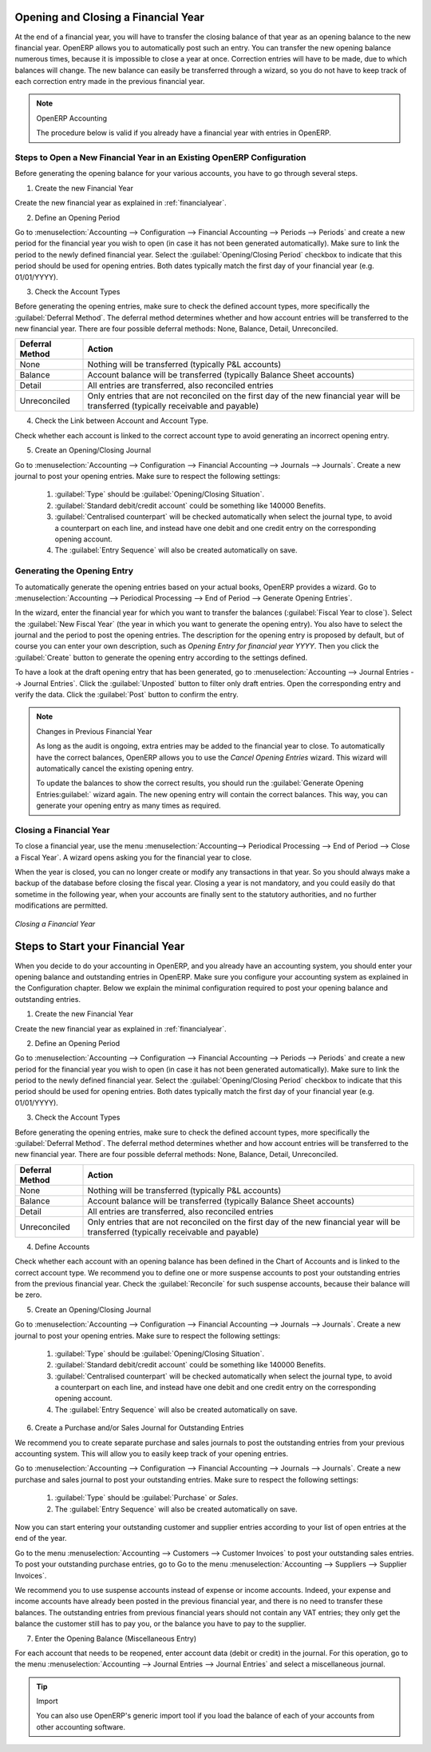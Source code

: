 
.. i18n: .. index::
.. i18n:    single: closing; end of year; opening; opening entry
..

.. index::
   single: closing; end of year; opening; opening entry

.. i18n: Opening and Closing a Financial Year
.. i18n: ====================================
..

Opening and Closing a Financial Year
====================================

.. i18n: At the end of a financial year, you will have to transfer the closing balance of that year as an opening balance to the new financial year. OpenERP allows you to automatically post such an entry. You can transfer the new opening balance numerous times, because it is impossible to close a year at once. Correction entries will have to be made, due to which balances will change. The new balance can easily be transferred through a wizard, so you do not have to keep track of each correction entry made in the previous financial year.
..

At the end of a financial year, you will have to transfer the closing balance of that year as an opening balance to the new financial year. OpenERP allows you to automatically post such an entry. You can transfer the new opening balance numerous times, because it is impossible to close a year at once. Correction entries will have to be made, due to which balances will change. The new balance can easily be transferred through a wizard, so you do not have to keep track of each correction entry made in the previous financial year.

.. i18n: .. note:: OpenERP Accounting
.. i18n: 
.. i18n:     The procedure below is valid if you already have a financial year with entries in OpenERP.
..

.. note:: OpenERP Accounting

    The procedure below is valid if you already have a financial year with entries in OpenERP.

.. i18n: Steps to Open a New Financial Year in an Existing OpenERP Configuration
.. i18n: -----------------------------------------------------------------------
..

Steps to Open a New Financial Year in an Existing OpenERP Configuration
-----------------------------------------------------------------------

.. i18n: .. index::
.. i18n:    single: accounts; start of year
..

.. index::
   single: accounts; start of year

.. i18n: Before generating the opening balance for your various accounts, you have to go through several steps.
..

Before generating the opening balance for your various accounts, you have to go through several steps.

.. i18n: 1. Create the new Financial Year
..

1. Create the new Financial Year

.. i18n: Create the new financial year as explained in :ref:`financialyear`.
..

Create the new financial year as explained in :ref:`financialyear`.

.. i18n: 2. Define an Opening Period
..

2. Define an Opening Period

.. i18n: Go to :menuselection:`Accounting --> Configuration --> Financial Accounting --> Periods --> Periods` and create a new period for the financial year you wish to open (in case it has not been generated automatically). Make sure to link the period to the newly defined financial year. Select the :guilabel:`Opening/Closing Period` checkbox to indicate that this period should be used for opening entries. Both dates typically match the first day of your financial year (e.g. 01/01/YYYY).
..

Go to :menuselection:`Accounting --> Configuration --> Financial Accounting --> Periods --> Periods` and create a new period for the financial year you wish to open (in case it has not been generated automatically). Make sure to link the period to the newly defined financial year. Select the :guilabel:`Opening/Closing Period` checkbox to indicate that this period should be used for opening entries. Both dates typically match the first day of your financial year (e.g. 01/01/YYYY).

.. i18n: 3. Check the Account Types
..

3. Check the Account Types

.. i18n: Before generating the opening entries, make sure to check the defined account types, more specifically the :guilabel:`Deferral Method`.
.. i18n: The deferral method determines whether and how account entries will be transferred to the new financial year. There are four possible deferral methods: None, Balance, Detail, Unreconciled.
..

Before generating the opening entries, make sure to check the defined account types, more specifically the :guilabel:`Deferral Method`.
The deferral method determines whether and how account entries will be transferred to the new financial year. There are four possible deferral methods: None, Balance, Detail, Unreconciled.

.. i18n: =============== ======================================================================
.. i18n: Deferral Method Action
.. i18n: =============== ======================================================================
.. i18n: None            Nothing will be transferred (typically P&L accounts)
.. i18n: Balance         Account balance will be transferred (typically Balance Sheet accounts)
.. i18n: Detail          All entries are transferred, also reconciled entries
.. i18n: Unreconciled    Only entries that are not reconciled on the first day of the new
.. i18n:                 financial year will be transferred (typically receivable and payable)
.. i18n: =============== ======================================================================
..

=============== ======================================================================
Deferral Method Action
=============== ======================================================================
None            Nothing will be transferred (typically P&L accounts)
Balance         Account balance will be transferred (typically Balance Sheet accounts)
Detail          All entries are transferred, also reconciled entries
Unreconciled    Only entries that are not reconciled on the first day of the new
                financial year will be transferred (typically receivable and payable)
=============== ======================================================================

.. i18n: 4. Check the Link between Account and Account Type.
..

4. Check the Link between Account and Account Type.

.. i18n: Check whether each account is linked to the correct account type to avoid generating an incorrect opening entry.
..

Check whether each account is linked to the correct account type to avoid generating an incorrect opening entry.

.. i18n: 5. Create an Opening/Closing Journal
..

5. Create an Opening/Closing Journal

.. i18n: Go to :menuselection:`Accounting --> Configuration --> Financial Accounting --> Journals --> Journals`.
.. i18n: Create a new journal to post your opening entries. Make sure to respect the following settings:
..

Go to :menuselection:`Accounting --> Configuration --> Financial Accounting --> Journals --> Journals`.
Create a new journal to post your opening entries. Make sure to respect the following settings:

.. i18n:     1. :guilabel:`Type` should be :guilabel:`Opening/Closing Situation`.
.. i18n:     2. :guilabel:`Standard debit/credit account` could be something like 140000 Benefits.
.. i18n:     3. :guilabel:`Centralised counterpart` will be checked automatically when select the journal type, to avoid a counterpart on each line, and instead have one debit and one credit entry on the corresponding opening account.
.. i18n:     4. The :guilabel:`Entry Sequence` will also be created automatically on save.
..

    1. :guilabel:`Type` should be :guilabel:`Opening/Closing Situation`.
    2. :guilabel:`Standard debit/credit account` could be something like 140000 Benefits.
    3. :guilabel:`Centralised counterpart` will be checked automatically when select the journal type, to avoid a counterpart on each line, and instead have one debit and one credit entry on the corresponding opening account.
    4. The :guilabel:`Entry Sequence` will also be created automatically on save.

.. i18n: Generating the Opening Entry
.. i18n: ----------------------------
..

Generating the Opening Entry
----------------------------

.. i18n: To automatically generate the opening entries based on your actual books, OpenERP provides a wizard. Go to :menuselection:`Accounting --> Periodical Processing --> End of Period --> Generate Opening Entries`.
..

To automatically generate the opening entries based on your actual books, OpenERP provides a wizard. Go to :menuselection:`Accounting --> Periodical Processing --> End of Period --> Generate Opening Entries`.

.. i18n: In the wizard, enter the financial year for which you want to transfer the balances (:guilabel:`Fiscal Year to close`). Select the :guilabel:`New Fiscal Year` (the year in which you want to generate the opening entry). You also have to select the journal and the period to post the opening entries. The description for the opening entry is proposed by default, but of course you can enter your own description, such as *Opening Entry for financial year YYYY*. Then you click the :guilabel:`Create` button to generate the opening entry according to the settings defined.
..

In the wizard, enter the financial year for which you want to transfer the balances (:guilabel:`Fiscal Year to close`). Select the :guilabel:`New Fiscal Year` (the year in which you want to generate the opening entry). You also have to select the journal and the period to post the opening entries. The description for the opening entry is proposed by default, but of course you can enter your own description, such as *Opening Entry for financial year YYYY*. Then you click the :guilabel:`Create` button to generate the opening entry according to the settings defined.

.. i18n: To have a look at the draft opening entry that has been generated, go to :menuselection:`Accounting --> Journal Entries --> Journal Entries`. Click the :guilabel:`Unposted` button to filter only draft entries. Open the corresponding entry and verify the data. Click the :guilabel:`Post` button to confirm the entry.
..

To have a look at the draft opening entry that has been generated, go to :menuselection:`Accounting --> Journal Entries --> Journal Entries`. Click the :guilabel:`Unposted` button to filter only draft entries. Open the corresponding entry and verify the data. Click the :guilabel:`Post` button to confirm the entry.

.. i18n: .. note:: Changes in Previous Financial Year
.. i18n: 
.. i18n:     As long as the audit is ongoing, extra entries may be added to the financial year to close. To automatically have the correct balances, OpenERP allows you to use the `Cancel Opening Entries` wizard. This wizard will automatically cancel the existing opening entry.
.. i18n: 
.. i18n:     To update the balances to show the correct results, you should run the :guilabel:`Generate Opening Entries:guilabel:` wizard again. The new opening entry will contain the correct balances. This way, you can generate your opening entry as many times as required.
..

.. note:: Changes in Previous Financial Year

    As long as the audit is ongoing, extra entries may be added to the financial year to close. To automatically have the correct balances, OpenERP allows you to use the `Cancel Opening Entries` wizard. This wizard will automatically cancel the existing opening entry.

    To update the balances to show the correct results, you should run the :guilabel:`Generate Opening Entries:guilabel:` wizard again. The new opening entry will contain the correct balances. This way, you can generate your opening entry as many times as required.

.. i18n: Closing a Financial Year
.. i18n: ------------------------
..

Closing a Financial Year
------------------------

.. i18n: To close a financial year, use the menu :menuselection:`Accounting--> Periodical Processing --> End of Period --> Close a Fiscal Year`.
.. i18n: A wizard opens asking you for the financial year to close.
..

To close a financial year, use the menu :menuselection:`Accounting--> Periodical Processing --> End of Period --> Close a Fiscal Year`.
A wizard opens asking you for the financial year to close.

.. i18n: When the year is closed, you can no longer create or modify any transactions in that year.
.. i18n: So you should always make a backup of the database before closing the fiscal year. Closing a year is not mandatory, and you could easily do that sometime in the following year, when your accounts are finally sent to the statutory authorities, and no further modifications are permitted.
..

When the year is closed, you can no longer create or modify any transactions in that year.
So you should always make a backup of the database before closing the fiscal year. Closing a year is not mandatory, and you could easily do that sometime in the following year, when your accounts are finally sent to the statutory authorities, and no further modifications are permitted.

.. i18n: .. figure::  images/account_fy_close.png
.. i18n:    :scale: 75
.. i18n:    :align: center
.. i18n: 
.. i18n:    *Closing a Financial Year*
..

.. figure::  images/account_fy_close.png
   :scale: 75
   :align: center

   *Closing a Financial Year*

.. i18n: Steps to Start your Financial Year
.. i18n: ==================================
..

Steps to Start your Financial Year
==================================

.. i18n: When you decide to do your accounting in OpenERP, and you already have an accounting system, you should enter your opening balance and outstanding entries in OpenERP. Make sure you configure your accounting system as explained in the Configuration chapter.
.. i18n: Below we explain the minimal configuration required to post your opening balance and outstanding entries.
..

When you decide to do your accounting in OpenERP, and you already have an accounting system, you should enter your opening balance and outstanding entries in OpenERP. Make sure you configure your accounting system as explained in the Configuration chapter.
Below we explain the minimal configuration required to post your opening balance and outstanding entries.

.. i18n: 1. Create the new Financial Year
..

1. Create the new Financial Year

.. i18n: Create the new financial year as explained in :ref:`financialyear`.
..

Create the new financial year as explained in :ref:`financialyear`.

.. i18n: 2. Define an Opening Period
..

2. Define an Opening Period

.. i18n: Go to :menuselection:`Accounting --> Configuration --> Financial Accounting --> Periods --> Periods` and create a new period for the financial year you wish to open (in case it has not been generated automatically). Make sure to link the period to the newly defined financial year. Select the :guilabel:`Opening/Closing Period` checkbox to indicate that this period should be used for opening entries. Both dates typically match the first day of your financial year (e.g. 01/01/YYYY).
..

Go to :menuselection:`Accounting --> Configuration --> Financial Accounting --> Periods --> Periods` and create a new period for the financial year you wish to open (in case it has not been generated automatically). Make sure to link the period to the newly defined financial year. Select the :guilabel:`Opening/Closing Period` checkbox to indicate that this period should be used for opening entries. Both dates typically match the first day of your financial year (e.g. 01/01/YYYY).

.. i18n: 3. Check the Account Types
..

3. Check the Account Types

.. i18n: Before generating the opening entries, make sure to check the defined account types, more specifically the :guilabel:`Deferral Method`.
.. i18n: The deferral method determines whether and how account entries will be transferred to the new financial year. There are four possible deferral methods: None, Balance, Detail, Unreconciled.
..

Before generating the opening entries, make sure to check the defined account types, more specifically the :guilabel:`Deferral Method`.
The deferral method determines whether and how account entries will be transferred to the new financial year. There are four possible deferral methods: None, Balance, Detail, Unreconciled.

.. i18n: =============== ======================================================================
.. i18n: Deferral Method Action
.. i18n: =============== ======================================================================
.. i18n: None            Nothing will be transferred (typically P&L accounts)
.. i18n: Balance         Account balance will be transferred (typically Balance Sheet accounts)
.. i18n: Detail          All entries are transferred, also reconciled entries
.. i18n: Unreconciled    Only entries that are not reconciled on the first day of the new
.. i18n:                 financial year will be transferred (typically receivable and payable)
.. i18n: =============== ======================================================================
..

=============== ======================================================================
Deferral Method Action
=============== ======================================================================
None            Nothing will be transferred (typically P&L accounts)
Balance         Account balance will be transferred (typically Balance Sheet accounts)
Detail          All entries are transferred, also reconciled entries
Unreconciled    Only entries that are not reconciled on the first day of the new
                financial year will be transferred (typically receivable and payable)
=============== ======================================================================

.. i18n: 4. Define Accounts
..

4. Define Accounts

.. i18n: Check whether each account with an opening balance has been defined in the Chart of Accounts and is linked to the correct account type.
.. i18n: We recommend you to define one or more suspense accounts to post your outstanding entries from the previous financial year. Check the :guilabel:`Reconcile` for such suspense accounts, because their balance will be zero.
..

Check whether each account with an opening balance has been defined in the Chart of Accounts and is linked to the correct account type.
We recommend you to define one or more suspense accounts to post your outstanding entries from the previous financial year. Check the :guilabel:`Reconcile` for such suspense accounts, because their balance will be zero.

.. i18n: 5. Create an Opening/Closing Journal
..

5. Create an Opening/Closing Journal

.. i18n: Go to :menuselection:`Accounting --> Configuration --> Financial Accounting --> Journals --> Journals`.
.. i18n: Create a new journal to post your opening entries. Make sure to respect the following settings:
..

Go to :menuselection:`Accounting --> Configuration --> Financial Accounting --> Journals --> Journals`.
Create a new journal to post your opening entries. Make sure to respect the following settings:

.. i18n:     1. :guilabel:`Type` should be :guilabel:`Opening/Closing Situation`.
.. i18n:     2. :guilabel:`Standard debit/credit account` could be something like 140000 Benefits.
.. i18n:     3. :guilabel:`Centralised counterpart` will be checked automatically when select the journal type, to avoid a counterpart on each line, and instead have one debit and one credit entry on the corresponding opening account.
.. i18n:     4. The :guilabel:`Entry Sequence` will also be created automatically on save.
.. i18n: 
.. i18n: 6. Create a Purchase and/or Sales Journal for Outstanding Entries
..

    1. :guilabel:`Type` should be :guilabel:`Opening/Closing Situation`.
    2. :guilabel:`Standard debit/credit account` could be something like 140000 Benefits.
    3. :guilabel:`Centralised counterpart` will be checked automatically when select the journal type, to avoid a counterpart on each line, and instead have one debit and one credit entry on the corresponding opening account.
    4. The :guilabel:`Entry Sequence` will also be created automatically on save.

6. Create a Purchase and/or Sales Journal for Outstanding Entries

.. i18n: We recommend you to create separate purchase and sales journals to post the outstanding entries from your previous accounting system. This will allow you to easily keep track of your opening entries.
..

We recommend you to create separate purchase and sales journals to post the outstanding entries from your previous accounting system. This will allow you to easily keep track of your opening entries.

.. i18n: Go to :menuselection:`Accounting --> Configuration --> Financial Accounting --> Journals --> Journals`.
.. i18n: Create a new purchase and sales journal to post your outstanding entries. Make sure to respect the following settings:
..

Go to :menuselection:`Accounting --> Configuration --> Financial Accounting --> Journals --> Journals`.
Create a new purchase and sales journal to post your outstanding entries. Make sure to respect the following settings:

.. i18n:     1. :guilabel:`Type` should be :guilabel:`Purchase` or `Sales`.
.. i18n:     2. The :guilabel:`Entry Sequence` will also be created automatically on save.
..

    1. :guilabel:`Type` should be :guilabel:`Purchase` or `Sales`.
    2. The :guilabel:`Entry Sequence` will also be created automatically on save.

.. i18n: Now you can start entering your outstanding customer and supplier entries according to your list of open entries at the end of the year.
..

Now you can start entering your outstanding customer and supplier entries according to your list of open entries at the end of the year.

.. i18n: Go to the menu :menuselection:`Accounting --> Customers --> Customer Invoices` to post your outstanding sales entries. To post your outstanding purchase entries, go to Go to the menu :menuselection:`Accounting --> Suppliers --> Supplier Invoices`.
..

Go to the menu :menuselection:`Accounting --> Customers --> Customer Invoices` to post your outstanding sales entries. To post your outstanding purchase entries, go to Go to the menu :menuselection:`Accounting --> Suppliers --> Supplier Invoices`.

.. i18n: We recommend you to use suspense accounts instead of expense or income accounts. Indeed, your expense and income accounts have already been posted in the previous financial year, and there is no need to transfer these balances. The outstanding entries from previous financial years should not contain any VAT entries; they only get the balance the customer still has to pay you, or the balance you have to pay to the supplier.
..

We recommend you to use suspense accounts instead of expense or income accounts. Indeed, your expense and income accounts have already been posted in the previous financial year, and there is no need to transfer these balances. The outstanding entries from previous financial years should not contain any VAT entries; they only get the balance the customer still has to pay you, or the balance you have to pay to the supplier.

.. i18n: 7. Enter the Opening Balance (Miscellaneous Entry)
..

7. Enter the Opening Balance (Miscellaneous Entry)

.. i18n: For each account that needs to be reopened, enter account data (debit or credit) in the journal. For this operation, go to the menu :menuselection:`Accounting --> Journal Entries --> Journal Entries` and select a miscellaneous journal.
..

For each account that needs to be reopened, enter account data (debit or credit) in the journal. For this operation, go to the menu :menuselection:`Accounting --> Journal Entries --> Journal Entries` and select a miscellaneous journal.

.. i18n: .. tip:: Import
.. i18n: 
.. i18n:     You can also use OpenERP's generic import tool if you load the balance of each of your accounts from other accounting software.
..

.. tip:: Import

    You can also use OpenERP's generic import tool if you load the balance of each of your accounts from other accounting software.

.. i18n: .. Copyright © Open Object Press. All rights reserved.
..

.. Copyright © Open Object Press. All rights reserved.

.. i18n: .. You may take electronic copy of this publication and distribute it if you don't
.. i18n: .. change the content. You can also print a copy to be read by yourself only.
..

.. You may take electronic copy of this publication and distribute it if you don't
.. change the content. You can also print a copy to be read by yourself only.

.. i18n: .. We have contracts with different publishers in different countries to sell and
.. i18n: .. distribute paper or electronic based versions of this book (translated or not)
.. i18n: .. in bookstores. This helps to distribute and promote the OpenERP product. It
.. i18n: .. also helps us to create incentives to pay contributors and authors using author
.. i18n: .. rights of these sales.
..

.. We have contracts with different publishers in different countries to sell and
.. distribute paper or electronic based versions of this book (translated or not)
.. in bookstores. This helps to distribute and promote the OpenERP product. It
.. also helps us to create incentives to pay contributors and authors using author
.. rights of these sales.

.. i18n: .. Due to this, grants to translate, modify or sell this book are strictly
.. i18n: .. forbidden, unless Tiny SPRL (representing Open Object Press) gives you a
.. i18n: .. written authorisation for this.
..

.. Due to this, grants to translate, modify or sell this book are strictly
.. forbidden, unless Tiny SPRL (representing Open Object Press) gives you a
.. written authorisation for this.

.. i18n: .. Many of the designations used by manufacturers and suppliers to distinguish their
.. i18n: .. products are claimed as trademarks. Where those designations appear in this book,
.. i18n: .. and Open Object Press was aware of a trademark claim, the designations have been
.. i18n: .. printed in initial capitals.
..

.. Many of the designations used by manufacturers and suppliers to distinguish their
.. products are claimed as trademarks. Where those designations appear in this book,
.. and Open Object Press was aware of a trademark claim, the designations have been
.. printed in initial capitals.

.. i18n: .. While every precaution has been taken in the preparation of this book, the publisher
.. i18n: .. and the authors assume no responsibility for errors or omissions, or for damages
.. i18n: .. resulting from the use of the information contained herein.
..

.. While every precaution has been taken in the preparation of this book, the publisher
.. and the authors assume no responsibility for errors or omissions, or for damages
.. resulting from the use of the information contained herein.

.. i18n: .. Published by Open Object Press, Grand Rosière, Belgium
..

.. Published by Open Object Press, Grand Rosière, Belgium
